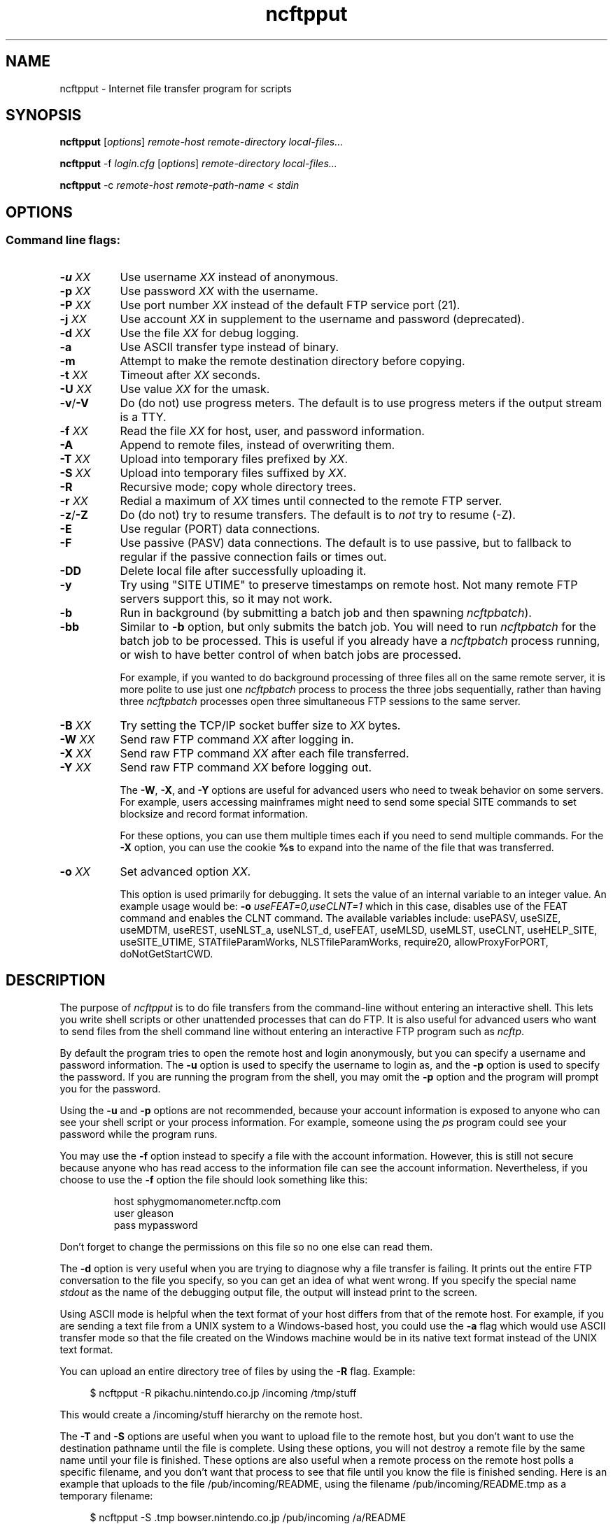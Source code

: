 .TH ncftpput 1 "NcFTP Software" ncftpput
.SH NAME
ncftpput - Internet file transfer program for scripts
.SH "SYNOPSIS"
.PP
.B ncftpput
.RI [ "options" ]
.I "remote-host" "remote-directory" "local-files..."
.PP
.B ncftpput
-f
.I "login.cfg"
.RI [ "options" ]
.I "remote-directory" "local-files..."
.PP
.B ncftpput
-c
.I "remote-host" "remote-path-name"
<
.I "stdin"
.\"-------
.SH "OPTIONS"
.\"-------
.SS
Command line flags:
.TP 8
.BI "-u " "XX"
Use username
.I XX
instead of anonymous.
.TP 8
.BI "-p " "XX"
Use password
.I XX
with the username.
.TP 8
.BI "-P " "XX"
Use port number
.I XX
instead of the default FTP service port (21).
.TP 8
.BI "-j " "XX"
Use account
.I XX
in supplement to the username and password (deprecated).
.TP 8
.BI "-d " "XX"
Use the file
.I XX
for debug logging.
.TP 8
.B -a
Use ASCII transfer type instead of binary.
.TP 8
.B -m
Attempt to make the remote destination directory
before copying.
.TP 8
.BI "-t " "XX"
Timeout after
.I XX
seconds.
.TP 8
.BI "-U " "XX"
Use value
.I XX
for the umask.
.TP 8
.BR "-v" "/" "-V"
Do (do not) use progress meters.
The default is to use progress meters if the output stream is a TTY.
.TP 8
.BI "-f " "XX"
Read the file
.I XX
for host, user, and password information.
.TP 8
.B -A
Append to remote files, instead of overwriting them.
.TP 8
.BI "-T " "XX"
Upload into temporary files prefixed by
.IR "XX" "."
.TP 8
.BI "-S " "XX"
Upload into temporary files suffixed by
.IR "XX" "."
.TP 8
.B -R
Recursive mode; copy whole directory trees.
.TP 8
.BI "-r " "XX"
Redial a maximum of 
.I XX
times until connected to the remote FTP server.
.TP 8
.BR "-z" "/" "-Z"
Do (do not) try to resume transfers.
The default is to
.I not
try to resume (\-Z).
.TP 8
.B -E
Use regular (PORT) data connections.
.TP 8
.B -F
Use passive (PASV) data connections.
The default is to use passive, but to fallback to
regular if the passive connection fails or times out.
.TP 8
.B -DD
Delete local file after successfully uploading it.
.TP 8
.B -y
Try using "SITE UTIME" to preserve timestamps on remote host.
Not many remote FTP servers support this, so it may not work.
.TP 8
.B -b
Run in background (by submitting a batch job and then spawning
.IR ncftpbatch ")."
.TP 8
.B -bb
Similar to
.B -b
option, but only submits the batch job.
You will need to run
.I ncftpbatch
for the batch job to be processed.
This is useful if you already have a
.I ncftpbatch
process running, or wish to have better control of when batch
jobs are processed.
.IP
For example,
if you wanted to do background processing of three
files all on the same remote server, it is more polite
to use just one
.I ncftpbatch
process to process the three jobs sequentially, rather than
having three 
.I ncftpbatch
processes open three simultaneous FTP sessions to the same
server.
.TP 8
.BI "-B " "XX"
Try setting the TCP/IP socket buffer size to
.I XX
bytes.
.TP 8
.BI "-W " "XX"
Send raw FTP command
.I XX
after logging in.
.TP 8
.BI "-X " "XX"
Send raw FTP command
.I XX
after each file transferred.
.TP 8
.BI "-Y " "XX"
Send raw FTP command
.I XX
before logging out.
.IP
The
.BR "-W" ", " "-X" ", and " "-Y"
options are useful for advanced users who need to tweak
behavior on some servers.
For example, users accessing mainframes might need to send
some special SITE commands to set blocksize and record format information.
.IP
For these options, you can use them multiple times each if you need
to send multiple commands.
For the
.B "-X"
option, you can use the cookie
.B %s
to expand into the name of the file that was transferred.
.TP 8
.BI "-o " "XX"
Set advanced option
.IR "XX" "."
.IP
This option is used primarily for debugging.
It sets the value of an internal variable to an integer value.
An example usage would be:
.BI "-o " "useFEAT=0,useCLNT=1"
which in this case, disables use of the
FEAT command and enables the CLNT command.
The available variables include:
usePASV,
useSIZE,
useMDTM,
useREST,
useNLST_a,
useNLST_d,
useFEAT,
useMLSD,
useMLST,
useCLNT,
useHELP_SITE,
useSITE_UTIME,
STATfileParamWorks,
NLSTfileParamWorks,
require20,
allowProxyForPORT,
doNotGetStartCWD.
.\"-------
.SH "DESCRIPTION"
.\"-------
.PP
The
purpose of
.I ncftpput
is to do file transfers from the command-line
without entering an interactive shell.
This lets you write shell scripts or other unattended
processes that can do FTP.
It is also useful for advanced users who
want to send files from the shell command line without
entering an interactive FTP program such as
.IR ncftp "."
.PP
By default the program tries to open the remote host
and login anonymously, but you can specify a username
and password information.
The
.B -u
option is used to specify the username to login as,
and the
.B -p
option is used to specify the password.
If you are running the program from the shell, you may
omit the
.B -p
option and the program will prompt you for the password.
.PP
Using the 
.B -u
and
.B -p
options are not recommended, because your account information
is exposed to anyone who can see your shell script or your
process information.  For example, someone using the
.I ps
program could see your password while the program runs.
.PP
You may use the
.B -f
option instead to specify a file with the account information.
However, this is still not secure because anyone who
has read access to the information file can see the
account information.
Nevertheless, if you choose to use the
.B -f
option the file should look something like this:
.RS
.sp
host sphygmomanometer.ncftp.com
.br
user gleason
.br
pass mypassword
.br
.sp
.RE
Don't forget to change the permissions on this file
so no one else can read them.
.PP
The
.B -d
option is very useful when you are trying to diagnose
why a file transfer is failing.
It prints out the
entire FTP conversation to the file you specify, so
you can get an idea of what went wrong.  
If you specify the special name
.I stdout
as the name of the debugging output file, the output
will instead print to the screen.
.PP
Using ASCII mode is helpful when the text format of your host
differs from that of the remote host.
For example, if you are sending a text file from
a UNIX system to a Windows-based host, you could use the
.B -a
flag which would use ASCII transfer mode so that the file
created on the Windows machine would be in its native text
format instead of the UNIX text format.
.PP
You can upload an entire directory tree of files by
using the
.B -R
flag.
Example:
.RS 4
.sp
$ ncftpput -R pikachu.nintendo.co.jp /incoming /tmp/stuff
.br
.sp
.RE
This would create a /incoming/stuff hierarchy on
the remote host.
.PP
The
.B -T
and
.B -S
options are useful when you want to upload file
to the remote host, but you don't want to use
the destination pathname until the file is
complete.
Using these options, you will not destroy a
remote file by the same name until your file
is finished.
These options are also useful when a remote
process on the remote host polls a specific
filename, and you don't want that process to
see that file until you know the file is
finished sending.
Here is an example that uploads to the file
/pub/incoming/README, using the filename
/pub/incoming/README.tmp as a temporary
filename:
.RS 4
.sp
$ ncftpput -S \.tmp bowser\.nintendo\.co\.jp /pub/incoming /a/README
.RE
.PP
A neat way to pipe the output from any local command into
a remote file is to use the
.B -c
option, which denotes that you're using
.I stdin
as input.
The following example shows how to make a backup and store
it on a remote machine:
.RS 4
.sp
$ tar cf - / | ncftpput -c sonic\.sega\.co\.jp /usr/local/backup.tar
.RE
.\"-------
.SH "DIAGNOSTICS"
.\"-------
.PP
.I ncftpput
returns the following exit values:
.TP 8
0
Success.
.TP 8
1
Could not connect to remote host.
.TP 8
2
Could not connect to remote host - timed out.
.TP 8
3
Transfer failed.
.TP 8
4
Transfer failed - timed out.
.TP 8
5
Directory change failed.
.TP 8
6
Directory change failed - timed out.
.TP 8
7
Malformed URL.
.TP 8
8
Usage error.
.TP 8
9
Error in login configuration file.
.TP 8
10
Library initialization failed.
.TP 8
11
Session initialization failed.
.\"-------
.SH "AUTHOR"
.\"-------
.PP
Mike Gleason, NcFTP Software (http://www.ncftp.com).
.\"-------
.SH "SEE ALSO"
.\"-------
.PP
.IR ncftpget (1),
.IR ncftp (1),
.IR ftp (1),
.IR rcp (1),
.IR tftp (1).
.PP
.IR "LibNcFTP" " (http://www.ncftp.com/libncftp/)."
